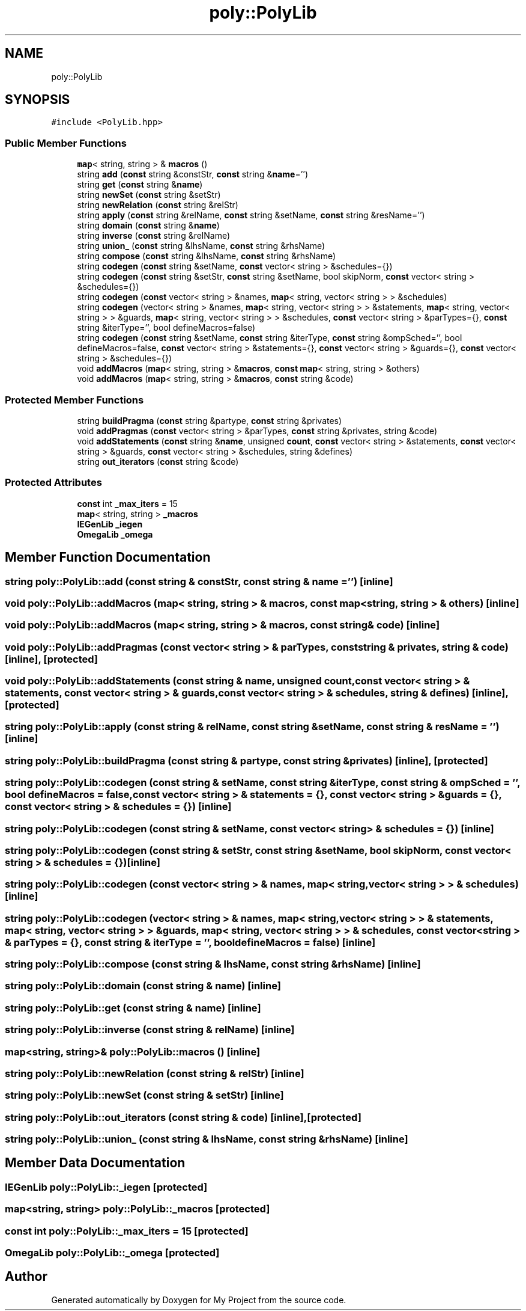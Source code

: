 .TH "poly::PolyLib" 3 "Sun Jul 12 2020" "My Project" \" -*- nroff -*-
.ad l
.nh
.SH NAME
poly::PolyLib
.SH SYNOPSIS
.br
.PP
.PP
\fC#include <PolyLib\&.hpp>\fP
.SS "Public Member Functions"

.in +1c
.ti -1c
.RI "\fBmap\fP< string, string > & \fBmacros\fP ()"
.br
.ti -1c
.RI "string \fBadd\fP (\fBconst\fP string &constStr, \fBconst\fP string &\fBname\fP='')"
.br
.ti -1c
.RI "string \fBget\fP (\fBconst\fP string &\fBname\fP)"
.br
.ti -1c
.RI "string \fBnewSet\fP (\fBconst\fP string &setStr)"
.br
.ti -1c
.RI "string \fBnewRelation\fP (\fBconst\fP string &relStr)"
.br
.ti -1c
.RI "string \fBapply\fP (\fBconst\fP string &relName, \fBconst\fP string &setName, \fBconst\fP string &resName='')"
.br
.ti -1c
.RI "string \fBdomain\fP (\fBconst\fP string &\fBname\fP)"
.br
.ti -1c
.RI "string \fBinverse\fP (\fBconst\fP string &relName)"
.br
.ti -1c
.RI "string \fBunion_\fP (\fBconst\fP string &lhsName, \fBconst\fP string &rhsName)"
.br
.ti -1c
.RI "string \fBcompose\fP (\fBconst\fP string &lhsName, \fBconst\fP string &rhsName)"
.br
.ti -1c
.RI "string \fBcodegen\fP (\fBconst\fP string &setName, \fBconst\fP vector< string > &schedules={})"
.br
.ti -1c
.RI "string \fBcodegen\fP (\fBconst\fP string &setStr, \fBconst\fP string &setName, bool skipNorm, \fBconst\fP vector< string > &schedules={})"
.br
.ti -1c
.RI "string \fBcodegen\fP (\fBconst\fP vector< string > &names, \fBmap\fP< string, vector< string > > &schedules)"
.br
.ti -1c
.RI "string \fBcodegen\fP (vector< string > &names, \fBmap\fP< string, vector< string > > &statements, \fBmap\fP< string, vector< string > > &guards, \fBmap\fP< string, vector< string > > &schedules, \fBconst\fP vector< string > &parTypes={}, \fBconst\fP string &iterType='', bool defineMacros=false)"
.br
.ti -1c
.RI "string \fBcodegen\fP (\fBconst\fP string &setName, \fBconst\fP string &iterType, \fBconst\fP string &ompSched='', bool defineMacros=false, \fBconst\fP vector< string > &statements={}, \fBconst\fP vector< string > &guards={}, \fBconst\fP vector< string > &schedules={})"
.br
.ti -1c
.RI "void \fBaddMacros\fP (\fBmap\fP< string, string > &\fBmacros\fP, \fBconst\fP \fBmap\fP< string, string > &others)"
.br
.ti -1c
.RI "void \fBaddMacros\fP (\fBmap\fP< string, string > &\fBmacros\fP, \fBconst\fP string &code)"
.br
.in -1c
.SS "Protected Member Functions"

.in +1c
.ti -1c
.RI "string \fBbuildPragma\fP (\fBconst\fP string &partype, \fBconst\fP string &privates)"
.br
.ti -1c
.RI "void \fBaddPragmas\fP (\fBconst\fP vector< string > &parTypes, \fBconst\fP string &privates, string &code)"
.br
.ti -1c
.RI "void \fBaddStatements\fP (\fBconst\fP string &\fBname\fP, unsigned \fBcount\fP, \fBconst\fP vector< string > &statements, \fBconst\fP vector< string > &guards, \fBconst\fP vector< string > &schedules, string &defines)"
.br
.ti -1c
.RI "string \fBout_iterators\fP (\fBconst\fP string &code)"
.br
.in -1c
.SS "Protected Attributes"

.in +1c
.ti -1c
.RI "\fBconst\fP int \fB_max_iters\fP = 15"
.br
.ti -1c
.RI "\fBmap\fP< string, string > \fB_macros\fP"
.br
.ti -1c
.RI "\fBIEGenLib\fP \fB_iegen\fP"
.br
.ti -1c
.RI "\fBOmegaLib\fP \fB_omega\fP"
.br
.in -1c
.SH "Member Function Documentation"
.PP 
.SS "string poly::PolyLib::add (\fBconst\fP string & constStr, \fBconst\fP string & name = \fC''\fP)\fC [inline]\fP"

.SS "void poly::PolyLib::addMacros (\fBmap\fP< string, string > & macros, \fBconst\fP \fBmap\fP< string, string > & others)\fC [inline]\fP"

.SS "void poly::PolyLib::addMacros (\fBmap\fP< string, string > & macros, \fBconst\fP string & code)\fC [inline]\fP"

.SS "void poly::PolyLib::addPragmas (\fBconst\fP vector< string > & parTypes, \fBconst\fP string & privates, string & code)\fC [inline]\fP, \fC [protected]\fP"

.SS "void poly::PolyLib::addStatements (\fBconst\fP string & name, unsigned count, \fBconst\fP vector< string > & statements, \fBconst\fP vector< string > & guards, \fBconst\fP vector< string > & schedules, string & defines)\fC [inline]\fP, \fC [protected]\fP"

.SS "string poly::PolyLib::apply (\fBconst\fP string & relName, \fBconst\fP string & setName, \fBconst\fP string & resName = \fC''\fP)\fC [inline]\fP"

.SS "string poly::PolyLib::buildPragma (\fBconst\fP string & partype, \fBconst\fP string & privates)\fC [inline]\fP, \fC [protected]\fP"

.SS "string poly::PolyLib::codegen (\fBconst\fP string & setName, \fBconst\fP string & iterType, \fBconst\fP string & ompSched = \fC''\fP, bool defineMacros = \fCfalse\fP, \fBconst\fP vector< string > & statements = \fC{}\fP, \fBconst\fP vector< string > & guards = \fC{}\fP, \fBconst\fP vector< string > & schedules = \fC{}\fP)\fC [inline]\fP"

.SS "string poly::PolyLib::codegen (\fBconst\fP string & setName, \fBconst\fP vector< string > & schedules = \fC{}\fP)\fC [inline]\fP"

.SS "string poly::PolyLib::codegen (\fBconst\fP string & setStr, \fBconst\fP string & setName, bool skipNorm, \fBconst\fP vector< string > & schedules = \fC{}\fP)\fC [inline]\fP"

.SS "string poly::PolyLib::codegen (\fBconst\fP vector< string > & names, \fBmap\fP< string, vector< string > > & schedules)\fC [inline]\fP"

.SS "string poly::PolyLib::codegen (vector< string > & names, \fBmap\fP< string, vector< string > > & statements, \fBmap\fP< string, vector< string > > & guards, \fBmap\fP< string, vector< string > > & schedules, \fBconst\fP vector< string > & parTypes = \fC{}\fP, \fBconst\fP string & iterType = \fC''\fP, bool defineMacros = \fCfalse\fP)\fC [inline]\fP"

.SS "string poly::PolyLib::compose (\fBconst\fP string & lhsName, \fBconst\fP string & rhsName)\fC [inline]\fP"

.SS "string poly::PolyLib::domain (\fBconst\fP string & name)\fC [inline]\fP"

.SS "string poly::PolyLib::get (\fBconst\fP string & name)\fC [inline]\fP"

.SS "string poly::PolyLib::inverse (\fBconst\fP string & relName)\fC [inline]\fP"

.SS "\fBmap\fP<string, string>& poly::PolyLib::macros ()\fC [inline]\fP"

.SS "string poly::PolyLib::newRelation (\fBconst\fP string & relStr)\fC [inline]\fP"

.SS "string poly::PolyLib::newSet (\fBconst\fP string & setStr)\fC [inline]\fP"

.SS "string poly::PolyLib::out_iterators (\fBconst\fP string & code)\fC [inline]\fP, \fC [protected]\fP"

.SS "string poly::PolyLib::union_ (\fBconst\fP string & lhsName, \fBconst\fP string & rhsName)\fC [inline]\fP"

.SH "Member Data Documentation"
.PP 
.SS "\fBIEGenLib\fP poly::PolyLib::_iegen\fC [protected]\fP"

.SS "\fBmap\fP<string, string> poly::PolyLib::_macros\fC [protected]\fP"

.SS "\fBconst\fP int poly::PolyLib::_max_iters = 15\fC [protected]\fP"

.SS "\fBOmegaLib\fP poly::PolyLib::_omega\fC [protected]\fP"


.SH "Author"
.PP 
Generated automatically by Doxygen for My Project from the source code\&.
